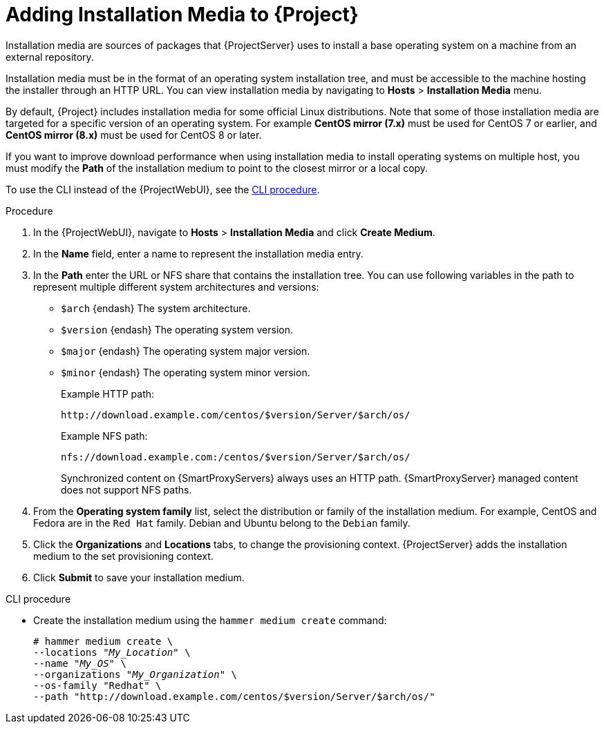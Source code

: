 [id="adding-installation-media_{context}"]
= Adding Installation Media to {Project}

Installation media are sources of packages that {ProjectServer} uses to install a base operating system on a machine from an external repository.
ifdef::foreman-el,katello[]
When you install the Katello plug-in, you can download packages from a Pulp mirror.
In this case, installation media are ignored.
endif::[]
ifdef::satellite[]
You can use this parameter to install third-party content.
Red Hat content is delivered through repository syncing instead.
endif::[]

Installation media must be in the format of an operating system installation tree, and must be accessible to the machine hosting the installer through an HTTP URL.
You can view installation media by navigating to *Hosts* > *Installation Media* menu.

ifndef::orcharhino[]
By default, {Project} includes installation media for some official Linux distributions.
Note that some of those installation media are targeted for a specific version of an operating system.
For example *CentOS mirror (7.x)* must be used for CentOS 7 or earlier, and *CentOS mirror (8.x)* must be used for CentOS 8 or later.
endif::[]

If you want to improve download performance when using installation media to install operating systems on multiple host, you must modify the *Path* of the installation medium to point to the closest mirror or a local copy.

To use the CLI instead of the {ProjectWebUI}, see the xref:cli-adding-installation-media_{context}[].

.Procedure
. In the {ProjectWebUI}, navigate to *Hosts* > *Installation Media* and click *Create Medium*.
. In the *Name* field, enter a name to represent the installation media entry.
. In the *Path* enter the URL or NFS share that contains the installation tree.
You can use following variables in the path to represent multiple different system architectures and versions:
  * `$arch` {endash} The system architecture.
  * `$version` {endash} The operating system version.
  * `$major` {endash} The operating system major version.
  * `$minor` {endash} The operating system minor version.
+
Example HTTP path:
+
----
http://download.example.com/centos/$version/Server/$arch/os/
----
+
Example NFS path:
+
----
nfs://download.example.com:/centos/$version/Server/$arch/os/
----
+
Synchronized content on {SmartProxyServers} always uses an HTTP path.
{SmartProxyServer} managed content does not support NFS paths.
+
. From the *Operating system family* list, select the distribution or family of the installation medium.
For example, CentOS and Fedora are in the `Red Hat` family.
ifndef::satellite[]
Debian and Ubuntu belong to the `Debian` family.
endif::[]
. Click the *Organizations* and *Locations* tabs, to change the provisioning context.
{ProjectServer} adds the installation medium to the set provisioning context.
. Click *Submit* to save your installation medium.

[id="cli-adding-installation-media_{context}"]
.CLI procedure
* Create the installation medium using the `hammer medium create` command:
+
[options="nowrap", subs="+quotes,verbatim,attributes"]
----
# hammer medium create \
--locations "_My_Location_" \
--name "_My_OS_" \
--organizations "_My_Organization_" \
--os-family "Redhat" \
--path "http://download.example.com/centos/$version/Server/$arch/os/"
----

